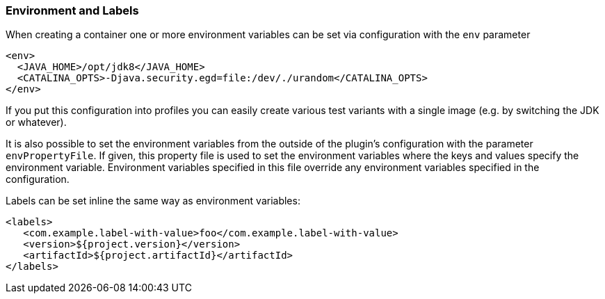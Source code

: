 
[[misc-env]]
=== Environment and Labels

When creating a container one or more environment variables can be set via configuration with the `env` parameter

[source,xml]
----
<env>
  <JAVA_HOME>/opt/jdk8</JAVA_HOME>
  <CATALINA_OPTS>-Djava.security.egd=file:/dev/./urandom</CATALINA_OPTS>
</env>
----

If you put this configuration into profiles you can easily create various test variants with a single image (e.g. by switching the JDK or whatever).

It is also possible to set the environment variables from the outside of the plugin's configuration with the parameter `envPropertyFile`. If given, this property file is used to set the environment variables where the keys and values specify the environment variable. Environment variables specified in this file override any environment variables specified in the configuration.

Labels can be set inline the same way as environment variables:

[source,xml]
----
<labels>
   <com.example.label-with-value>foo</com.example.label-with-value>
   <version>${project.version}</version>
   <artifactId>${project.artifactId}</artifactId>
</labels>
----
